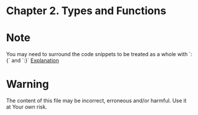 #+STARTUP: overview
#+STARTUP: indent

* Chapter 2. Types and Functions
* Note
You may need to surround the code snippets to be treated as a whole with `:{` and `:}`
[[https://emacs.stackexchange.com/questions/48446/haskell-code-execution-in-org-mode-give-error-but-in-hs-file-the-code-is-good-a][Explanation]]

* Warning
The content of this file may be incorrect, erroneous and/or harmful. Use it at Your own risk.
